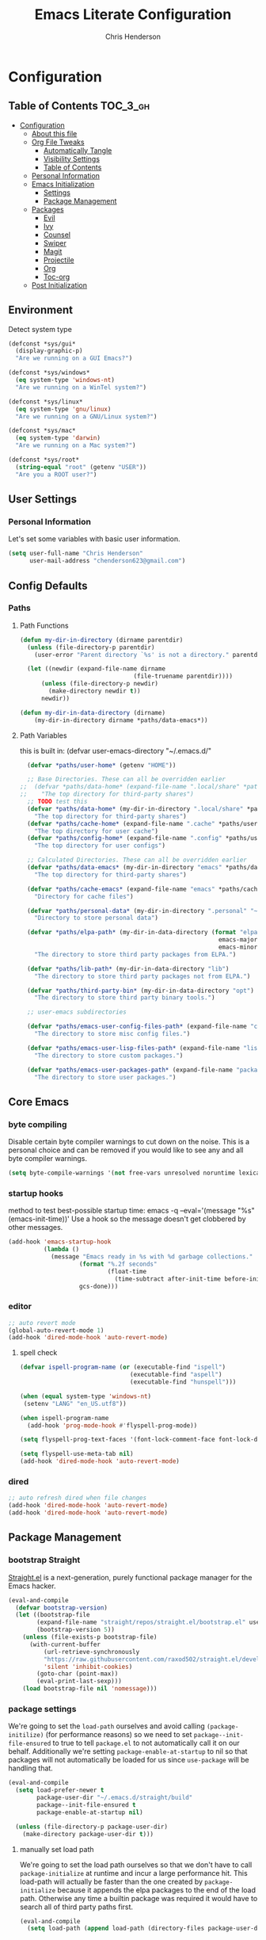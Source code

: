 #+TITLE: Emacs Literate Configuration
#+AUTHOR: Chris Henderson
#+PROPERTY: header-args :tangle yes

* Configuration
:PROPERTIES:
:VISIBILITY: children
:END:

** Table of Contents :TOC_3_gh:
- [[#configuration][Configuration]]
  - [[#about-this-file][About this file]]
  - [[#org-file-tweaks][Org File Tweaks]]
    - [[#automatically-tangle][Automatically Tangle]]
    - [[#visibility-settings][Visibility Settings]]
    - [[#table-of-contents][Table of Contents]]
  - [[#personal-information][Personal Information]]
  - [[#emacs-initialization][Emacs Initialization]]
    - [[#settings][Settings]]
    - [[#package-management][Package Management]]
  - [[#packages][Packages]]
    - [[#evil][Evil]]
    - [[#ivy][Ivy]]
    - [[#counsel][Counsel]]
    - [[#swiper][Swiper]]
    - [[#magit][Magit]]
    - [[#projectile][Projectile]]
    - [[#org][Org]]
    - [[#toc-org][Toc-org]]
  - [[#post-initialization][Post Initialization]]

** Environment

Detect system type

#+BEGIN_SRC emacs-lisp
(defconst *sys/gui*
  (display-graphic-p)
  "Are we running on a GUI Emacs?")

(defconst *sys/windows*
  (eq system-type 'windows-nt)
  "Are we running on a WinTel system?")

(defconst *sys/linux*
  (eq system-type 'gnu/linux)
  "Are we running on a GNU/Linux system?")

(defconst *sys/mac*
  (eq system-type 'darwin)
  "Are we running on a Mac system?")

(defconst *sys/root*
  (string-equal "root" (getenv "USER"))
  "Are you a ROOT user?")
#+END_SRC

** User Settings
*** Personal Information
Let's set some variables with basic user information.

#+BEGIN_SRC emacs-lisp
  (setq user-full-name "Chris Henderson"
        user-mail-address "chenderson623@gmail.com")
#+END_SRC

** Config Defaults

*** Paths
**** Path Functions
#+BEGIN_SRC emacs-lisp
  (defun my-dir-in-directory (dirname parentdir)
    (unless (file-directory-p parentdir)
      (user-error "Parent directory `%s' is not a directory." parentdir))

    (let ((newdir (expand-file-name dirname
                                  (file-truename parentdir))))
        (unless (file-directory-p newdir)
          (make-directory newdir t))
        newdir))

  (defun my-dir-in-data-directory (dirname)
      (my-dir-in-directory dirname *paths/data-emacs*))
#+END_SRC

**** Path Variables

this is built in: (defvar user-emacs-directory "~/.emacs.d/"

#+BEGIN_SRC emacs-lisp
  (defvar *paths/user-home* (getenv "HOME"))

  ;; Base Directories. These can all be overridden earlier
;;  (defvar *paths/data-home* (expand-file-name ".local/share" *paths/user-home*)
;;    "The top directory for third-party shares")
  ;; TODO test this
  (defvar *paths/data-home* (my-dir-in-directory ".local/share" *paths/user-home*)
    "The top directory for third-party shares")
  (defvar *paths/cache-home* (expand-file-name ".cache" *paths/user-home*)
    "The top directory for user cache")
  (defvar *paths/config-home* (expand-file-name ".config" *paths/user-home*)
    "The top directory for user configs")

  ;; Calculated Directories. These can all be overridden earlier
  (defvar *paths/data-emacs* (my-dir-in-directory "emacs" *paths/data-home*)
    "The top directory for third-party shares")

  (defvar *paths/cache-emacs* (expand-file-name "emacs" *paths/cache-home*)
    "Directory for cache files")

  (defvar *paths/personal-data* (my-dir-in-directory ".personal" "~")
    "Directory to store personal data")

  (defvar *paths/elpa-path* (my-dir-in-data-directory (format "elpa-%d.%d"
                                                        emacs-major-version
                                                        emacs-minor-version))
    "The directory to store third party packages from ELPA.")

  (defvar *paths/lib-path* (my-dir-in-data-directory "lib")
    "The directory to store third party packages not from ELPA.")

  (defvar *paths/third-party-bin* (my-dir-in-data-directory "opt")
    "The directory to store third party binary tools.")

  ;; user-emacs subdirectories

  (defvar *paths/emacs-user-config-files-path* (expand-file-name "config" user-emacs-directory)
    "The directory to store misc config files.")

  (defvar *paths/emacs-user-lisp-files-path* (expand-file-name "lisp" user-emacs-directory)
    "The directory to store custom packages.")

  (defvar *paths/emacs-user-packages-path* (expand-file-name "package" user-emacs-directory)
    "The directory to store user packages.")

#+END_SRC

** Core Emacs
*** byte compiling
Disable certain byte compiler warnings to cut down on the noise. This is a personal choice and can be removed
if you would like to see any and all byte compiler warnings.

#+BEGIN_SRC emacs-lisp
  (setq byte-compile-warnings '(not free-vars unresolved noruntime lexical make-local))
#+END_SRC

*** startup hooks
method to test best-possible startup time:
emacs -q --eval='(message "%s" (emacs-init-time))'
Use a hook so the message doesn't get clobbered by other messages.
#+BEGIN_SRC emacs-lisp
  (add-hook 'emacs-startup-hook
            (lambda ()
              (message "Emacs ready in %s with %d garbage collections."
                      (format "%.2f seconds"
                              (float-time
                                (time-subtract after-init-time before-init-time)))
                      gcs-done)))
#+END_SRC

*** editor
#+begin_src emacs-lisp
;; auto revert mode
(global-auto-revert-mode 1)
(add-hook 'dired-mode-hook 'auto-revert-mode)
#+end_src

**** spell check
#+begin_src emacs-lisp
(defvar ispell-program-name (or (executable-find "ispell")
                               (executable-find "aspell")
                               (executable-find "hunspell")))

(when (equal system-type 'windows-nt)
 (setenv "LANG" "en_US.utf8"))

(when ispell-program-name
  (add-hook 'prog-mode-hook #'flyspell-prog-mode))

(setq flyspell-prog-text-faces '(font-lock-comment-face font-lock-doc-face))

(setq flyspell-use-meta-tab nil)
(add-hook 'dired-mode-hook 'auto-revert-mode)
#+end_src

*** dired
#+begin_src emacs-lisp
;; auto refresh dired when file changes
(add-hook 'dired-mode-hook 'auto-revert-mode)
(add-hook 'dired-mode-hook 'auto-revert-mode)
#+end_src

** Package Management
*** bootstrap Straight
[[https://github.com/raxod502/straight.el][Straight.el]] is a next-generation, purely functional package manager for the Emacs
hacker.
#+begin_src emacs-lisp
  (eval-and-compile
    (defvar bootstrap-version)
    (let ((bootstrap-file
          (expand-file-name "straight/repos/straight.el/bootstrap.el" user-emacs-directory))
          (bootstrap-version 5))
      (unless (file-exists-p bootstrap-file)
        (with-current-buffer
            (url-retrieve-synchronously
            "https://raw.githubusercontent.com/raxod502/straight.el/develop/install.el"
            'silent 'inhibit-cookies)
          (goto-char (point-max))
          (eval-print-last-sexp)))
      (load bootstrap-file nil 'nomessage)))    
#+end_src

*** package settings
We're going to set the =load-path= ourselves and avoid calling =(package-initilize)= (for
performance reasons) so we need to set =package--init-file-ensured= to true to tell =package.el=
to not automatically call it on our behalf. Additionally we're setting
=package-enable-at-startup= to nil so that packages will not automatically be loaded for us since
=use-package= will be handling that.

#+BEGIN_SRC emacs-lisp
  (eval-and-compile
    (setq load-prefer-newer t
          package-user-dir "~/.emacs.d/straight/build"
          package--init-file-ensured t
          package-enable-at-startup nil)

    (unless (file-directory-p package-user-dir)
      (make-directory package-user-dir t)))
#+END_SRC

**** manually set load path
We're going to set the load path ourselves so that we don't have to call =package-initialize= at
runtime and incur a large performance hit. This load-path will actually be faster than the one
created by =package-initialize= because it appends the elpa packages to the end of the load path.
Otherwise any time a builtin package was required it would have to search all of third party paths
first.

#+BEGIN_SRC emacs-lisp
  (eval-and-compile
    (setq load-path (append load-path (directory-files package-user-dir t "^[^.]" t))))
#+END_SRC

*** Use-Package settings
Tell =use-package= to always defer loading packages unless explicitly told otherwise. This speeds up
initialization significantly as many packages are only loaded later when they are explicitly used.

#+BEGIN_SRC emacs-lisp
  (setq use-package-always-defer t
        use-package-verbose t)
#+END_SRC

*** Straight - integration with use-package

#+begin_src emacs-lisp
  (eval-and-compile
    (setq straight-use-package-by-default t)
    (straight-use-package 'use-package)
    (use-package bind-key)
    (use-package git))
#+end_src

** Packages

*** which-key
https://github.com/justbur/emacs-which-key
#+begin_src emacs-lisp
(use-package which-key
  :init
  (which-key-mode)
  :config
  (which-key-setup-side-window-right-bottom)
  (setq which-key-sort-order 'which-key-key-order-alpha
    which-key-side-window-max-width 0.33
    which-key-idle-delay 0.05)
  :diminish which-key-mode)
#+end_src

*** ivy
#+begin_src emacs-lisp

(use-package ivy
  :diminish (ivy-mode . "")
  :config
  (setq ivy-use-virtual-buffers t)
  (setq ivy-height 20)
  (setq ivy-count-format "%d/%d "))

  (use-package swiper
    :bind (("C-s" . swiper-isearch)
           ("C-r" . swiper-backward)
           ("M-%" . anzu-query-replace))
    )

(use-package counsel
  :bind* ; load when pressed
  (
    ("M-x"     . counsel-M-x)
    ("C-s"     . swiper)
;   ("C-x C-f" . counsel-find-file)
;   ("C-x C-r" . counsel-recentf)  ; search for recently edited
    ("C-x r l" . counsel-bookmark)
    ("C-x y" . counsel-yank-pop)
;   ("C-c g"   . counsel-git)      ; search for files in git repo
;   ("C-c j"   . counsel-git-grep) ; search for regexp in git repo
;   ("C-x l"   . counsel-locate)
;   ("C-x C-f" . counsel-find-file)
    ("C-h b" . counsel-descbinds)
    ("C-c k" . counsel-ag)
    ("C-c n" . counsel-fzf)
   ("C-h f" . counsel-apropos)
   ("<f1> f"  . counsel-describe-function)
   ("<f1> v"  . counsel-describe-variable)
   ("<f1> l"  . counsel-find-library)
;   ("<f2> i"  . counsel-info-lookup-symbol)
;   ("<f2> u"  . counsel-unicode-char)
   ("C-c C-r" . ivy-resume)))     ; Resume last Ivy-based completion

  (use-package ivy-hydra)
#+end_src

*** helm
#+begin_src emacs-lisp
(use-package helm
  :demand t
  :bind
  (("C-h SPC" . helm-all-mark-rings)
   ;("M-x"     . helm-M-x)
   ("C-x C-m" . helm-M-x)
   ("M-y"     . helm-show-kill-ring)
   ("C-x b"   . helm-mini)
   ("C-x C-b" . helm-buffers-list)
   ("C-x C-f" . helm-find-files)
   ("C-h f"   . helm-apropos)
   ("C-h r"   . helm-info-emacs)
   ("C-h C-l" . helm-locate-library)
   :map helm-map
   ("<tab>"   . helm-execute-persistent-action)
   ("C-i"     . helm-execute-persistent-action)
   ("C-z"     . helm-select-action)
   :map minibuffer-local-map
   ("C-c C-l" . helm-minibuffer-history))
  :bind*
  (("C-r"     . helm-resume))
  :init
  (setq helm-command-prefix-key "C-c h")
  (require 'helm-config)
  :config
  (helm-mode 1)
  ;; Fuzzy matching everywhere
  (setq helm-completion-style 'emacs
        completion-styles     '(flex))
  (setq
   ;; Autoresize helm buffer depending on match count
   helm-M-x-fuzzy-match t
   helm-autoresize-max-height 0
   helm-autoresize-min-height 40
   helm-buffers-fuzzy-matching t
   helm-candidate-number-limit 50
   helm-case-fold-search 'smart
   helm-completion-in-region-fuzzy-match t
   helm-ff-file-name-history-use-recentf t
   helm-ff-newfile-prompt-p nil
   helm-ff-search-library-in-sexp t
   helm-ff-transformer-show-only-basename nil
   helm-imenu-fuzzy-match t
   helm-locate-fuzzy-match nil
   helm-move-to-line-cycle-in-source t
   helm-recentf-fuzzy-match t
   helm-semantic-fuzzy-match t
   helm-split-window-inside-p t)
  (helm-autoresize-mode 1))
#+end_src

** Theme

#+begin_src emacs-lisp
(use-package solarized-theme
  :ensure t
  :if (display-graphic-p)
  :demand t
  :init
  ;; don't make the fringe stand out from the background
  (setq solarized-distinct-fringe-background nil)
  ;; change the font for some headings and titles
  (setq solarized-use-variable-pitch t)
  ;; make the modeline high contrast
  (setq solarized-high-contrast-mode-line nil)
  ;; use this setting without hi contrast modeline
  (setq x-underline-at-descent-line t)
  ;; Use bolding
  (setq solarized-use-less-bold nil)
  ;; Use more italics
  (setq solarized-use-more-italic t)
  ;; Use colors for indicators such as git:gutter, flycheck and similar
  (setq solarized-emphasize-indicators t)
  ;; Set to nil of you don't want to change size of org-mode headlines (but keep other size-changes)
  (setq solarized-scale-org-headlines t)
  :config
  (load-theme 'solarized-light t))

;;;; Customized Solarized Faces
;;;;;   Solarized Dark
(defun my/solarized-dark ()
  "My customized solarized dark theme"
  ;; for issues with emacs 27 see https://emacs.stackexchange.com/a/52804/11934
  ;; (let ((custom--inhibit-theme-enable nil))
  (interactive)
  (mapc #'disable-theme custom-enabled-themes) ; clear any existing themes
  (load-theme 'solarized-dark t)
  (custom-theme-set-faces
   'solarized-dark

   ;; make bg darker for higher contrast & foreground slightly lighter
   `(default ((t (:foreground "#8f9ea0" :background "#002833"))))

   ;; matching fringe
   `(fringe ((t (:background "#002833" :foreground "#586e75"))))

   ;; fix modeline underline
   `(mode-line ((t (:background "#073642" :foreground "#839496" :box (:line-width 1 :color "#002833" :style unspecified) :overline "#002833" :underline "#002833"))))

   ;; terminal
   `(term ((t (:background "#002833" :foreground "#839496"))))

   ;; org faces
   `(org-block ((t (:foreground "#2E8B57"))))
   `(org-block-begin-line ((t (:foreground "#74a8a4" :weight bold :slant normal))))
   `(org-block-end-line ((t (:foreground "#74a8a4" :weight bold :slant normal))))
   `(org-level-1 ((t (:inherit variable-pitch :foreground "#268bd2" :height 1.5))))
   `(org-level-2 ((t (:inherit variable-pitch :foreground "medium sea green" :height 1.3))))
   `(org-level-3 ((t (:inherit variable-pitch :foreground "#cb4b16" :height 1.2))))
   `(org-level-4 ((t (:inherit variable-pitch :foreground "#6c71c4" :height 1.15))))
   `(org-level-8 ((t (:inherit variable-pitch :foreground "#9e1e86" :height 1.1))))
   `(org-quote ((t (:inherit org-block :slant normal :weight normal))))
   `(org-agenda-date ((t (:background "#002833" :foreground "dark cyan" :inverse-video nil :box (:line-width 5 :color "#002833") :overline nil :underline t :slant normal :weight normal :height 1.5 :family "Avenir Next"))))
   `(org-agenda-date-today ((t (:inherit org-agenda-date :background "#268bd2" :foreground "#002833" :inverse-video t :box nil :overline nil :weight bold))))
   `(org-tag ((t (:inherit font-lock-comment-face :weight bold :height 0.9))))

   ;; markdown faces
   `(markdown-comment-face ((t (:weight normal :slant italic :strike-through nil))))
   `(markdown-header-face-1 ((t (:inherit variable-pitch :foreground "#268bd2" :height 1.75))))
   `(markdown-header-face-2 ((t (:inherit variable-pitch :foreground "medium sea green" :height 1.45))))
   `(markdown-header-face-3 ((t (:inherit variable-pitch :foreground "#cb4b16" :height 1.2))))

   ;; ivy faces
   `(ivy-confirm-face ((t (:foreground "#859900"))))
   `(ivy-current-match ((t (:weight bold :foreground "goldenrod1" :background "#1f4a54" :underline nil))))
   `(ivy-match-required-face ((t (:foreground "#dc322f"))))
   `(ivy-minibuffer-match-face-1 ((t (:foreground "#8f9ea0"))))
   `(ivy-minibuffer-match-face-2 ((t (:foreground "goldenrod1"))))
   `(ivy-minibuffer-match-face-3 ((t (:foreground "goldenrod1"))))
   `(ivy-minibuffer-match-face-4 ((t (:foreground "goldenrod1"))))
   `(ivy-remote ((t (:foreground "#268bd2"))))
   `(swiper-line-face ((t (:weight bold :background "#1f4a54" :underline nil))))
   `(swiper-match-face-1 ((t (:foreground "#8f9ea0"))))
   `(swiper-match-face-2 ((t (:foreground "goldenrod1"))))
   `(swiper-match-face-3 ((t (:foreground "goldenrod1"))))
   `(swiper-match-face-4 ((t (:foreground "goldenrod1"))))

   ;; posframe faces
   `(hydra-posframe-face ((t (:background "#073642"))))
   `(ivy-posframe ((t (:background "#073642"))))
   `(which-key-posframe ((t (:background "#073642"))))
   `(helm-posframe-face ((t (:background "#073642"))))
   `(frog-menu-posframe-background-face ((t (:background "#073642"))))

   ;; helm faces
   `(helm-selection ((t (:background "#1f4a54" :foreground "goldenrod1" :underline nil))))
   `(helm-match ((t (:foreground "#b58900"))))

   ;; line number highlighting
   `(line-number-current-line ((t (:inherit default :foreground "goldenrod1"))))
   ;; '(nlinum-current-line ((t (:inherit default :foreground "goldenrod1"))))
   `(linum-highlight-face ((t (:inherit default :foreground "goldenrod1"))))
   ;; '(nlinum-hl-face ((t (:inherit default :foreground "goldenrod1"))))

   ;; battery faces
   `(fancy-battery-charging ((t (:foreground "dark blue" :weight bold))))
   `(fancy-battery-critical ((t (:foreground "dark red" :weight bold))))
   `(fancy-battery-discharging ((t (:foreground "dark magenta" :weight bold))))))

;;;;;   Solarized Light
(defun my/solarized-light ()
  "My customized solarized-light theme"
  (interactive)
  (mapc #'disable-theme custom-enabled-themes) ; clear any existing themes
  (load-theme 'solarized-light t)
  ;; for issues with emacs 27 see https://emacs.stackexchange.com/a/52804/11934
  ;; (let ((custom--inhibit-theme-enable nil))
  (custom-theme-set-faces
   'solarized-light
   ;; increase text contrast
   ;; `(default ((t (:background "#fdf6e3" :foreground "#727e80"))))
   `(default ((t (:background "#fdf6e3" :foreground "#667173"))))

   ;; fix modeline underline
   `(mode-line ((t (:background "#eee8d5" :foreground "#657b83" :box (:line-width 1 :color "#fdf6e3" :style unspecified) :overline "#fdf6e3" :underline "#fdf6e3"))))
   ;; org faces
   `(org-block ((t (:foreground "#2E8B57"))))
   `(org-block-begin-line ((t (:foreground "#74a8a4" :weight bold :slant normal))))
   `(org-block-end-line ((t (:foreground "#74a8a4" :weight bold :slant normal))))
   `(org-level-1 ((t (:inherit variable-pitch :foreground "#268bd2" :height 1.3))))
   `(org-level-2 ((t (:inherit variable-pitch :foreground "medium sea green" :height 1.2))))
   `(org-level-3 ((t (:inherit variable-pitch :foreground "#cb4b16" :height 1.15))))
   `(org-level-4 ((t (:inherit variable-pitch :foreground "#6c71c4" :height 1.15))))
   `(org-level-8 ((t (:inherit variable-pitch :foreground "#9e1e86" :height 1.1))))
   `(org-quote ((t (:inherit org-block :slant normal :weight normal))))
   `(org-agenda-date ((t (:background "#fdf6e3" :foreground "dark cyan" :inverse-video nil :box (:line-width 5 :color "#002833") :overline nil :underline t :slant normal :weight normal :height 1.5 :family "Avenir Next"))))
   `(org-agenda-date-today ((t (:inherit org-agenda-date :background "#268bd2" :foreground "#fdf6e3" :inverse-video t :box nil :overline nil :weight bold))))
   `(org-tag ((t (:inherit font-lock-comment-face :weight bold :height 0.9))))

   ;; markdown faces
   `(markdown-comment-face ((t (:weight normal :slant italic :strike-through nil))))
   `(markdown-header-face-1 ((t (:inherit variable-pitch :foreground "#268bd2" :height 1.75))))
   `(markdown-header-face-2 ((t (:inherit variable-pitch :foreground "medium sea green" :height 1.45))))
   `(markdown-header-face-3 ((t (:inherit variable-pitch :foreground "#cb4b16" :height 1.2))))

   ;; ivy faces
   `(ivy-confirm-face ((t (:foreground "#859900"))))
   `(ivy-current-match ((t (:weight bold :foreground "#268bd2" :background "#fdf6e3" :underline nil))))
   `(ivy-match-required-face ((t (:foreground "#dc322f"))))
   `(ivy-minibuffer-match-face-1 ((t (:foreground "#64b5ea"))))
   `(ivy-minibuffer-match-face-2 ((t (:foreground "#64b5ea"))))
   `(ivy-minibuffer-match-face-3 ((t (:foreground "#64b5ea"))))
   `(ivy-minibuffer-match-face-4 ((t (:foreground "#64b5ea"))))
   `(ivy-remote ((t (:foreground "#268bd2"))))
   `(swiper-line-face ((t (:weight bold :background "#fdf6e3" :underline nil))))
   `(swiper-match-face-1 ((t (:foreground "#64b5ea"))))
   `(swiper-match-face-2 ((t (:foreground "#64b5ea"))))
   `(swiper-match-face-3 ((t (:foreground "#64b5ea"))))
   `(swiper-match-face-4 ((t (:foreground "#64b5ea"))))

   ;; posframe faces
   `(hydra-posframe-face ((t (:background "#eee8d5"))))
   `(ivy-posframe ((t (:background "#eee8d5"))))
   `(which-key-posframe ((t (:background "#eee8d5"))))
   `(helm-posframe ((t (:background "#eee8d5"))))
   `(frog-menu-posframe-background-face ((t (:background "#eee8d5"))))

   ;; helm faces
   `(helm-selection ((t (:background "#fdf6e3" :foreground "#268bd2" :underline nil :weight bold))))
   `(helm-match ((t (:foreground "#cb4b16" :weight bold))))

   ;; '(helm-selection ((t (:foreground "#f7f438" :background "#64b5ea" :underline nil :weight bold))))
   ;; line size
   `(set-face-attribute 'linum nil :inherit 'fixed-pitch)
   ;; line highlighting
   `(linum-highlight-face ((t (:inherit default :foreground "#002b36"))))
   ;; '(nlinum-hl-face ((t (:inherit default :foreground "#002b36"))))
   `(line-number-current-line ((t (:inherit default :foreground "#002b36"))))
   ;; '(nlinum-current-line ((t (:inherit default :foreground "#002b36"))))
   ;; battery faces
   `(fancy-battery-charging ((t (:foreground "dark blue" :weight bold))))
   `(fancy-battery-critical ((t (:foreground "dark red" :weight bold))))
   `(fancy-battery-discharging ((t (:foreground "dark magenta" :weight bold))))))
#+end_src

Use solarized light
#+begin_src emacs-lisp
  (my/solarized-light)
#+end_src

** UI
#+begin_src emacs-lisp
;;; Do not show the welcome screen
(setq inhibit-splash-screen t)

;;; Scrolling
(setq auto-window-vscroll nil)
;; the text cursor moves off-screen. Instead, only scroll the minimum amount
;; necessary to show the new line. (A number of 101+ disables re-centering.)
(setq scroll-conservatively 101)

;; Optimize mouse wheel scrolling for smooth-scrolling trackpad use.
;; Trackpads send a lot more scroll events than regular mouse wheels,
;; so the scroll amount and acceleration must be tuned to smooth it out.
(setq
 ;; If the frame contains multiple windows, scroll the one under the cursor
 ;; instead of the one that currently has keyboard focus.
 mouse-wheel-follow-mouse 't
 ;; Completely disable mouse wheel acceleration to avoid speeding away.
 mouse-wheel-progressive-speed nil
 ;; The most important setting of all! Make each scroll-event move 2 lines at
 ;; a time (instead of 5 at default). Simply hold down shift to move twice as
 ;; fast, or hold down control to move 3x as fast. Perfect for trackpads.
 mouse-wheel-scroll-amount '(2 ((shift) . 4) ((control) . 6)))

;;; Fonts
(when (eq system-type 'gnu/linux)
  ;(defvar my-font1 (font-spec :family "InconsolataLGC Nerd Font" :size 13))
  (defvar my-font1 (font-spec :family "Inconsolata" :size 13))
  (defvar my-font2 (font-spec :family "Hasklug Nerd Font" :size 13))
  (defvar my-font3 (font-spec :family "DejaVuSansMono Nerd Font" :size 13))
  (defvar my-font4 (font-spec :family "SauceCodePro Nerd Font" :size 13))
  (defvar my-font5 (font-spec :family "FiraCode Nerd Font" :size 13))
  (defvar my-font6 (font-spec :family "RobotoMono Nerd Font" :size 14))
  (defvar my-ligatures t)
  ;(defvar my-vari-font (font-spec :family "Metropolis Light"))
  ;(defvar my-unicode-font (font-spec :family "Symbola"))
  (set-face-attribute 'default nil :font my-font1)
  ;(set-face-attribute 'variable-pitch nil :font my-vari-font)
  ;(set-fontset-font t 'unicode my-unicode-font nil 'prepend)
  (setq-default line-spacing 0.10)
)

;;; Frames
;;;; Frame formatting
;cjh (setq frame-title-format "\n")
;; (setq frame-title-format '('nil))
(setq frame-title-format
      '((buffer-file-name "%f" "%b")))

;cjh (if (display-graphic-p)
;cjh     (progn
;cjh       ;; start frame of emacs maximized
;cjh       (add-to-list 'initial-frame-alist '(fullscreen . maximized))
;cjh       ;; new frames
;cjh       (setq default-frame-alist
;cjh             '(
;cjh               (top . 25)
;cjh               (left . 275)
;cjh               (width . 106) ;; chars
;cjh               (height . 60) ;; lines
;cjh               ))))

;;;; Frame titlebar
;; Theme transparent titlebar
(when (memq window-system '(mac ns))
  (add-to-list 'default-frame-alist '(ns-appearance . dark))
  (add-to-list 'default-frame-alist '(ns-transparent-titlebar . t)))

;; Fix titlebar titling colors
;; see also https://github.com/d12frosted/homebrew-emacs-plus/issues/55
(use-package ns-auto-titlebar
  :commands ns-auto-titlebar-mode
  :if (eq system-type 'darwin)
  :init (ns-auto-titlebar-mode))

;; no border title
;; (setq default-frame-alist '((undecorated . t)))

;;;; No frame scroll bars
(defun my/disable-scroll-bars (frame)
  "Disable scroll bars on new frames"
  (modify-frame-parameters frame
                           '((vertical-scroll-bars . nil)
                             (horizontal-scroll-bars . nil))))
(add-hook 'after-make-frame-functions 'my/disable-scroll-bars)

;;; Scale Text
(global-set-key (kbd "s-=") 'text-scale-increase)
(global-set-key (kbd "s--") 'text-scale-decrease)
(global-set-key (kbd "s-0") 'text-scale-adjust)

;;; Line Numbers
(use-package display-line-numbers
  :ensure nil
  ;; :hook (markdown-mode prog-mode)
  :commands display-line-numbers-mode
  :init
  (setq-default display-line-numbers-type 'visual))

;;; Highlight
(use-package highlight-numbers
  :defer t
  :commands highlight-numbers-mode
  :init
  (add-hook 'prog-mode-hook #'highlight-numbers-mode))

(use-package hl-todo
  :defer t
  :commands hl-todo-mode
  :init
  ;; (add-hook 'org-mode-hook #'hl-todo-mode)
  (add-hook 'prog-mode-hook #'hl-todo-mode)
  (add-hook 'markdown-mode-hook #'hl-todo-mode))

;;; Icons
(use-package all-the-icons
  :after dashboard)
;;dependency
;cjh (quelpa
;cjh  '(font-lock+ :fetcher wiki))
;cjh (use-package font-lock+
;cjh   :defer 1)
;; icons for dired
(use-package all-the-icons-dired
  :defer t
  :commands all-the-icons-dired-mode
  :init
  (add-hook 'dired-mode-hook 'all-the-icons-dired-mode))

;;; Beacon
(use-package beacon
 :defer 5
 :config
 (beacon-mode 1)
 (add-to-list 'beacon-dont-blink-major-modes 'eshell-mode))

;;; Desktop
;(desktop-save-mode 1)
;(use-package desktop+)

;;; Emoji
; (use-package emojify
;   :commands (emojify-mode emojify-apropos-emoji)
;   ;; :hook ((prog-mode markdown-mode) . emojify-mode)
;   :config
;   (setq emojify-emojis-dir (concat my-etc-dir "emojis")))

#+end_src

** Org

#+begin_src emacs-lisp
;;;; Org Directories
  (setq-default org-directory (expand-file-name "org" *paths/user-home*))
  (setq-default org-default-notes-file (expand-file-name "inbox.org" org-directory))
  (setq-default org-default-capture-file (expand-file-name "refile.org" org-directory))
  (setq-default org-agenda-files (list org-directory))

  (setq org-capture-templates
        ;; Note the ` and , to get concat to evaluate properly
        `(

          ("p" "Protocol"
           entry (file+headline org-default-capture-file "Browser Capture")
           "* %:description :RESEARCH:\n#+BEGIN_QUOTE\n%i\n\n -- %:link %u\n #+END_QUOTE\n\n%?")
          ;("L" "Protocol Link"
          ; entry (file+headline org-default-cpature-file "Browser Capture")
          ; "* %? [[%:link][%:description]] \nCaptured On: %u")
          ("L" "Protocol Link"
           entry (file+headline org-default-capture-file "Browser Capture")
           "* [[%:link][%:description]] :RESEARCH:\n%:link \nCaptured On: %u")

      ))

  ;; Add date to captured items
  (defun add-property-with-date-captured ()
    "Add DATE_CAPTURED property to the current item."
    (interactive)
    (org-set-property "DATE_CAPTURED" (format-time-string "%F %A %r")))

  (add-hook 'org-capture-before-finalize-hook 'add-property-with-date-captured)


(use-package org
  :ensure org-plus-contrib
  :pin org ; ensure the newest version from 'org' repository
  :config
  (setq
      ;; appearance
      ; virtual indentation
      org-startup-indented t
      ; indent 4 spaces
      org-indent-indentation-per-level 4

      ; wrap lines
      org-startup-truncated nil
  )
)

;  (setq org-modules '(org-bbdb
;                      org-gnus
;                      org-drill
;                      org-info
;                      org-jsinfo
;                      org-habit
;                      org-irc
;                      org-mouse
;                      org-protocol
;                      org-annotate-file
;                      org-eval
;                      org-expiry
;                      org-interactive-query
;                      org-man
;                      org-collector
;                      org-panel
;                      org-screen
;                      org-toc))

  (setq org-modules '(
    org-protocol
    org-tempo
    org-capture
))

(eval-after-load 'org
 '(org-load-modules-maybe t))


;; from: https://www.diegoberrocal.com/blog/2015/08/19/org-protocol/
(defadvice org-capture
    (after make-full-window-frame activate)
  "Advise capture to be the only window when used as a popup"
  (if (equal "emacs-capture" (frame-parameter nil 'name))
      (delete-other-windows)))

(defadvice org-capture-finalize
    (after delete-capture-frame activate)
  "Advise capture-finalize to close the frame"
  (if (equal "emacs-capture" (frame-parameter nil 'name))
      (delete-frame)))

;; Start flyspell in org mode buffers
;(add-to-list 'org-mode-hook 'flyspell-mode)

;; FROM: https://yiming.dev/blog/2018/03/02/my-org-refile-workflow/
(defun +org/opened-buffer-files ()
  "Return the list of files currently opened in emacs"
  (delq nil
        (mapcar (lambda (x)
                  (if (and (buffer-file-name x)
                           (string-match "\\.org$"
                                         (buffer-file-name x)))
                      (buffer-file-name x)))
                (buffer-list))))

(setq org-refile-targets '((+org/opened-buffer-files :maxlevel . 4)))

(setq org-refile-use-outline-path 'file)
;; makes org-refile outline working with helm/ivy
(setq org-outline-path-complete-in-steps nil)
(setq org-refile-allow-creating-parent-nodes 'confirm)

(defun +org-search ()
  (interactive)
  (org-refile '(4)))

;;(setq org-refile-use-cache t)
;;
;;(run-with-idle-timer 300 t (lambda ()
;;                            (org-refile-cache-clear)
;;                            (org-refile-get-targets)))
#+end_src
